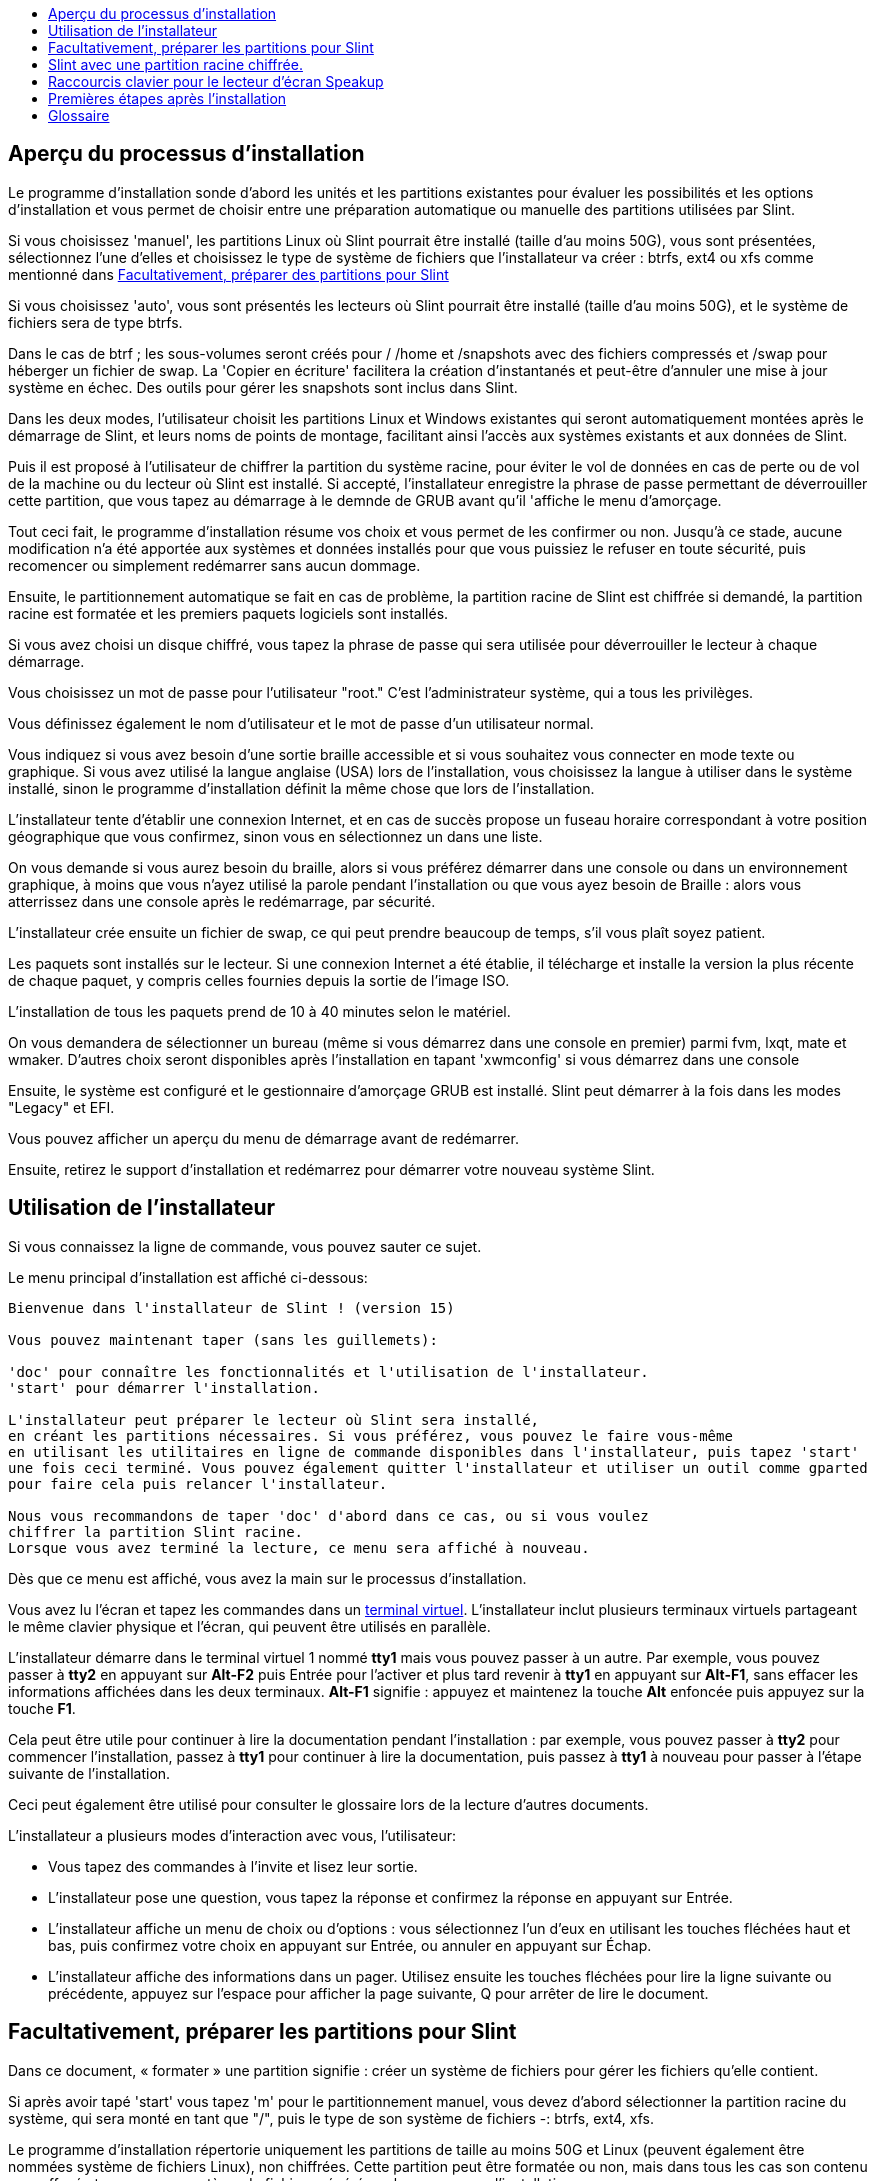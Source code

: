 :toc: left
:toclevels: 1
:toc-title: 

// Overview
[[Overview_of_Slint_Installation]]
== Aperçu du processus d'installation

Le programme d'installation sonde d'abord les unités et les partitions existantes pour évaluer les possibilités et les options d'installation et vous permet de choisir entre une préparation automatique ou manuelle des partitions utilisées par Slint.

Si vous choisissez 'manuel', les partitions Linux où Slint pourrait être installé (taille d'au moins 50G), vous sont présentées, sélectionnez l'une d'elles et choisissez le type de système de fichiers que l'installateur va créer : btrfs, ext4 ou xfs comme mentionné dans <<prepare_partitions_for_Slint,Facultativement, préparer des partitions pour Slint>>

Si vous choisissez 'auto', vous sont présentés les lecteurs où Slint pourrait être installé (taille d'au moins 50G), et le système de fichiers sera de type btrfs.

Dans le cas de btrf ; les sous-volumes seront créés pour / /home et /snapshots avec des fichiers compressés et /swap pour héberger un fichier de swap. La 'Copier en écriture' facilitera la création d'instantanés et peut-être d'annuler une mise à jour système en échec. Des outils pour gérer les snapshots sont inclus dans Slint.

Dans les deux modes, l'utilisateur choisit les partitions Linux et Windows existantes qui seront automatiquement montées après le démarrage de Slint, et leurs noms de points de montage, facilitant ainsi l'accès aux systèmes existants et aux données de Slint.

Puis il est proposé à l'utilisateur de chiffrer la partition du système racine, pour éviter le vol de données en cas de perte ou de vol de la machine ou du lecteur où Slint est installé. Si accepté, l'installateur enregistre la phrase de passe permettant de déverrouiller cette partition, que vous tapez au démarrage à le demnde de GRUB avant qu'il 'affiche le menu d'amorçage.

Tout ceci fait, le programme d'installation résume vos choix et vous permet de les confirmer ou non. Jusqu'à ce stade, aucune modification n'a été apportée aux systèmes et données installés pour que vous puissiez le refuser en toute sécurité, puis recomencer ou simplement redémarrer sans aucun dommage.

Ensuite, le partitionnement automatique se fait en cas de problème, la partition racine de Slint est chiffrée si demandé, la partition racine est formatée et les premiers paquets logiciels sont installés.

Si vous avez choisi un disque chiffré, vous tapez la phrase de passe qui sera utilisée pour déverrouiller le lecteur à chaque démarrage.

Vous choisissez un mot de passe pour l'utilisateur "root." C'est l'administrateur système, qui a tous les privilèges.

Vous définissez également le nom d'utilisateur et le mot de passe d'un utilisateur normal.

Vous indiquez si vous avez besoin d'une sortie braille accessible et si vous souhaitez vous connecter en mode texte ou graphique. Si vous avez utilisé la langue anglaise (USA) lors de l'installation, vous choisissez la langue à utiliser dans le système installé, sinon le programme d'installation définit la même chose que lors de l'installation.

L'installateur tente d'établir une connexion Internet, et en cas de succès propose un fuseau horaire correspondant à votre position géographique que vous confirmez, sinon vous en sélectionnez un dans une liste.

On vous demande si vous aurez besoin du braille, alors si vous préférez démarrer dans une console ou dans un environnement graphique, à moins que vous n'ayez utilisé la parole pendant l'installation ou que vous ayez besoin de Braille : alors vous atterrissez dans une console après le redémarrage, par sécurité.

L'installateur crée ensuite un fichier de swap, ce qui peut prendre beaucoup de temps, s'il vous plaît soyez patient.

Les paquets sont installés sur le lecteur. Si une connexion Internet a été établie, il télécharge et installe la version la plus récente de chaque paquet, y compris celles fournies depuis la sortie de l'image ISO.

L'installation de tous les paquets prend de 10 à 40 minutes selon le matériel.

On vous demandera de sélectionner un bureau (même si vous démarrez dans une console en premier) parmi fvm, lxqt, mate et wmaker. D'autres choix seront disponibles après l'installation en tapant 'xwmconfig' si vous démarrez dans une console

Ensuite, le système est configuré et le gestionnaire d'amorçage GRUB est installé. Slint peut démarrer à la fois dans les modes "Legacy" et EFI.

Vous pouvez afficher un aperçu du menu de démarrage avant de redémarrer.

Ensuite, retirez le support d'installation et redémarrez pour démarrer votre nouveau système Slint.
// Usage_installer
[[Usage_of_the_installer]]
== Utilisation de l'installateur

Si vous connaissez la ligne de commande, vous pouvez sauter ce sujet.

Le menu principal d'installation est affiché ci-dessous:
....
Bienvenue dans l'installateur de Slint ! (version 15)

Vous pouvez maintenant taper (sans les guillemets):

'doc' pour connaître les fonctionnalités et l'utilisation de l'installateur.
'start' pour démarrer l'installation.

L'installateur peut préparer le lecteur où Slint sera installé,
en créant les partitions nécessaires. Si vous préférez, vous pouvez le faire vous-même
en utilisant les utilitaires en ligne de commande disponibles dans l'installateur, puis tapez 'start'
une fois ceci terminé. Vous pouvez également quitter l'installateur et utiliser un outil comme gparted
pour faire cela puis relancer l'installateur.

Nous vous recommandons de taper 'doc' d'abord dans ce cas, ou si vous voulez
chiffrer la partition Slint racine.
Lorsque vous avez terminé la lecture, ce menu sera affiché à nouveau.
....

Dès que ce menu est affiché, vous avez la main sur le processus d'installation.

Vous avez lu l'écran et tapez les commandes dans un <<virtual_terminal, terminal virtuel>>. L'installateur inclut plusieurs terminaux virtuels partageant le même clavier physique et l'écran, qui peuvent être utilisés en parallèle.

L'installateur démarre dans le terminal virtuel 1 nommé *tty1* mais vous pouvez passer à un autre. Par exemple, vous pouvez passer à *tty2* en appuyant sur *Alt-F2* puis Entrée pour l'activer et plus tard revenir à *tty1* en appuyant sur *Alt-F1*, sans effacer les informations affichées dans les deux terminaux. *Alt-F1* signifie : appuyez et maintenez la touche *Alt* enfoncée puis appuyez sur la touche *F1*.

Cela peut être utile pour continuer à lire la documentation pendant l'installation : par exemple, vous pouvez passer à *tty2* pour commencer l'installation, passez à *tty1* pour continuer à lire la documentation, puis passez à *tty1* à nouveau pour passer à l'étape suivante de l'installation.

Ceci peut également être utilisé pour consulter le glossaire lors de la lecture d'autres documents.

L'installateur a plusieurs modes d'interaction avec vous, l'utilisateur:

* Vous tapez des commandes à l'invite et lisez leur sortie.
* L'installateur pose une question, vous tapez la réponse et confirmez la réponse en appuyant sur Entrée.
* L'installateur affiche un menu de choix ou d'options : vous sélectionnez l'un d'eux en utilisant les touches fléchées haut et bas, puis confirmez votre choix en appuyant sur Entrée, ou annuler en appuyant sur Échap.
* L'installateur affiche des informations dans un pager. Utilisez ensuite les touches fléchées pour lire la ligne suivante ou précédente, appuyez sur l'espace pour afficher la page suivante, Q pour arrêter de lire le document.

// Prepare
[[prepare_partitions_for_Slint]]
== Facultativement, préparer les partitions pour Slint

Dans ce document, « formater » une partition signifie : créer un système de fichiers pour gérer les fichiers qu'elle contient.

Si après avoir tapé 'start' vous tapez 'm' pour le partitionnement manuel, vous devez d'abord sélectionner la partition racine du système, qui sera monté en tant que "/", puis le type de son système de fichiers -: btrfs, ext4, xfs.

Le programme d'installation répertorie uniquement les partitions de taille au moins 50G et Linux (peuvent également être nommées système de fichiers Linux), non chiffrées. Cette partition peut être formatée ou non, mais dans tous les cas son contenu sera effacé et un nouveau système de fichiers généré par le programme d'installation.

En outre, le mode de partitionnement manuel nécessite sur le même disque que la partition racine du système :

* Partition de type partition d'amorçage de type "BIOS boot", de taille au moins 3M et non formatée.
* Une partition de type EFI, avec au moins 32M d'espace libre, formatée avec un système de fichiers "fat" (ou "vfat"), tel que requis par la spécification UEFI

L'utilisation de partitions existantes Slint ou leur création dépend de l'utilisateur. Les systèmes déjà installés utilisant la partition "BIOS boot" et la partition EFI ne seront pas affectées, seule la partition racine sera (re)formatée.

L'installateur inclut plusieurs applications de partitionnement : cfdisk, fdisk, sfdisk, cgdisk, gdisk, sgdisk, parted. Les applications avec "g" dans leur nom ne peuvent gérer que gpt, parted peut gérer les tables de partitions DOS ainsi que le GPT. fdisk, cfdisk et sfdisk peuvent gérer les tables de partitions DOS. De plus, wipefs (pour effacer les tables de partitions précédentes et les signatures du système de fichiers) et partiprobe (pourinformer le noyau des modifications d'une table de partitions) sont disponibles. Les applications blkid et lsblk affichent des informations sur les périphériques de blocage et les partitions.

Bien sûr, vous pouvez aussi créer les partitions à partir d'un autre système avant de démarrer l'installateur.
// Installation
// Encryption
[[Encryption]]
== Slint avec une partition racine chiffrée.

En mode Auto, le programme d'installation propose de chiffrer la partition système racine. Si vous êtes d'accord, à chaque démarrage, le chargeur de démarrage GRUB vous demandera la phrase de passe que vous aurez tapée pendant l'installation pour déverrouiller l'unité, avant d'afficher le menu d'amorçage. Notez que le déverrouillage de l'unité prend quelques secondes (environ dix secondes).

Avoir un système racine chiffré empêche le vol de données qu'il contient en cas de perte ou de vol de la machine, ou d'un lecteur amovible. Mais cela ne vous protégera pas si l'ordinateur reste en marche et sans surveillance, seulement si la machine a été complètement éteinte !

Pendant l'installation, la partition système Slint sera chiffrée, ainsi que la partition supplémentaire que vous pouvez demander.

Une partition Slint (ou racine) sera nommée : /dev/mapper/cryproot une fois ouverte, si elle a été chiffrée.

Ceci est affiché par cette commande :

----
lsblk -lpo name,fstype,mountpoint | grep /$
----

Ce qui donne une sortie comme :
----
/dev/mapper/cryptroot ext4 /
----

Cette commande à la place:

----
lsblk -lpo name,fstype,mountpoint | grep /dev/sda3
----

donnez:

----
/dev/sda3             cryptoLUKS
----

/dev/sda3 est maintenant une partition « raw » qui inclut l'en-tête « LUKS » à laquelle vous n'aurez jamais besoin d'accéder directement et ne devrez jamais faire. Il héberge tout ce qui est nécessaire pour chiffrer ou déchiffrer la partition /dev/mapper/cryptroot, qui héberge effectivement vos données (dans cet exemple le système Slint).

[WARNING]
====
Si vous oubliez le mot de passe, toutes les données du lecteur seront irrémédiablement perdues ! Alors écrivez ou enregistrez cette phrase de asse et mettez l'enregistrement dans un endroit sûr aussitôt fait.

Les lecteurs meurent. Si cela se produit et il est chiffré, vos données seront perdues. Ainsi, la sauvegarde régulière de vos données importantes n'est pas optionnelle.

En outre, faire une sauvegarde de l'en-tête luks que vous serez en mesure de restaurer la partition luks serait endommagée pour n'importe quelle raison. La commande pourrait être dans notre exemple :
----
luksHeaderBackup /dev/sda3 --header-backup-file <fichier>
----
où <fichier> est le nom du fichier de sauvegarde, que vous stockerez dans un endroit sûr.

Ensuite, auriez-vous besoin de restaurer la sauvegarde, tapez :
----
luksHeaderRestore /dev/sda3 --header-backup-file <fichier>
----

Ne redimensionnez pas une partition d'un lecteur chiffré car après ça il sera définitivement verrouillé et toutes les données qu'il contient seront perdues ! Si vous avez vraiment besoin de plus d'espace, vous devrez sauvegarder tous les fichiers que vous voulez garder, puis installer à nouveau et restaurez les fichiers sauvegardés.

Choisissez un mot de passe fort, de sorte qu'il faudrait trop de temps pour qu'un voleur le découvre pour que cela en vaille la peine.

Ne jamais jouer avec l'en-tête dit "LUKS" situé sur la partition brute (la troisième, comme par exemple /dev/sda3 pour la partition brute au-dessus de la partition système Slint). Pratiquement: ne créez un système de fichiers dans cette partition, ne l'incluez pas dans un vecteur RAID et généralement n'y écrivez rien: toutes les données seraient irrémédiablement perdues !
====

Pour éviter les mots de passe faibles, l'installateur requiert que le mot de passe comprenne :

. Au moins 8 caractères.
. Seulement les lettres majuscules et minuscules non accentuées, les chiffres de 0 à 9, l'espace et les caractères de ponctuation suivants :
+
----
 ' ! " # $ %  & ( ) * + , - . / : ; < = > ? @ [ \ ] ^ _ ` { | } ~
----
+
Cela garantit que même un nouveau clavier aura tous les caractères nécessaires pour taper la phrase de passe.

. Au moins un chiffre, une lettre minuscule, une lettre majuscule et un caractère de ponctuation.

GRUB suppose que le clavier "us" est utilisé lorsque vous tapez la phrase de passe. Pour cette raison, si pendant l'installation vous utilisez un autre plan de clavier, avant de demander le mot de passe l'installateur va configurer le plan du clavier "us", et après l'avoir enregistré restaurer celui précédemment utilisé. Dans ce cas, l'installateur épellera également chaque caractère saisi de la phrase de passe, car il peut différer de celui écrit sur la touche.

L'application cryptsetup est utilisée pour chiffrer le lecteur. Pour en savoir plus taper après installation: +
-----
man cryptsetup
-----
// Speakup
[[Speakup]]
== Raccourcis clavier pour le lecteur d'écran Speakup

Ce chapitre est destiné aux utilisateurs qui ont besoin d'un lecteur d'écran, mais qui ne connaissent pas Speakup.

Désactivez le verrouillage des touches numériques pour utiliser Speakup.

La touche CapsLock est utilisée comme une touche Majuscule. Par exemple, "CapsLock 4" signifie : +
maintenez la touche CapsLock enfoncée comme une touche Majuscule et appuyez sur 4.

 Premièrs raccurcis à se rappeler :
 PrintScreen Activer/désactiver le haut-parleur.
 CapsLock F1 Speakup Help (appuyez sur Espace pour quitter l'aide).

 Raccourcis clavier pour changer les paramètres :
 CapsLock 1/2 Diminuer/Augmenter le volume du son.
 CapsLock 5/6 Diminuez/Augmentez la vitesse de parole.

 Raccourcis clavier pour lire l'écran:
 CapsLock j/k/l      Dire le mot Précédent/Actuel/Suivant.
 CapsLock k (twice)  Épeler le mot actuel.
 CapsLock u/i/o      Dire la ligne Précédente/Actuelle/Suivante.
 CapsLock y          Dire du haut de l'écran au curseur de lecture.
 CapsLock p          Dire du curseur de lecture au bas de l'écran.
// First_steps
[[first_steps_after_installation]]
== Premières étapes après l'installation

Voici les premières tâches à effectuer après l'installation

Dans ce document, tous les textes après un caractère # sont des commentaires des commandes suggérées, à ne pas saisir.

=== Mise à jour initiale du logiciel

Après l'installation, le système devrait être mis à jour pour obtenir la version la plus récente fournie de chaque logiciel, ainsi que les nouveaux logiciels fournis depuis la version de l'ISO. Ceci est particulièrement nécessaire si aucune connexion réseau n'était disponible lors de l'installation comme alors, seuls les paquets inclus dans le média de distribution ont été installés, et ils pourraient être obsolètes.

La plupart des commandes saisies ci-dessous demandent des droits d'administration associés à un compte spécifique nommé 'root', pour lequel vous avez enregistré un mot de passe lors de l'installation.

Pour lancer une commande en tant que 'root', tapez d'abord
----
su -
----
puis tapez le mot de passe pour root et appuyez sur Entrée avant de taper la commande.

Lorsque vous avez terminé d'émettre des commandes en tant que root, appuyez sur Ctrl+d ou tapez « exit » pour récupérer votre statut « utilisateur normal ».

Alternativement, l'utilisateur enregistré lors de l'installation et les autres membres du groupe 'wheel' peuvent taper :
----
sudo <command>
----
puis aussi le mot de passe pour root.

Pour mettre à jour, tapez en tant que root dans une console ou un terminal graphique:
----
slapt-get --add-keys # récupère les clés pour authentifier les paquets
slapt-get -u # mettre à jour la liste des paquets dans les miroirs
slapt-get --install-set slint # obtenir les nouveaux paquets
slapt-get --upgrade # Obtenir les nouvelles versions des paquets installés
dotnew # liste les changements dans les fichiers de configuration
----
Lorsque vous exécutez dotnew, acceptez de remplacer tous les anciens fichiers de configuration par les nouveaux. Ceci est sûr comme vous l'avez fait'vous n'avez pas encore fait de personnalisation.

Alternativement, vous pouvez utiliser ces front-ends: gslapt au lieu de slapt-get, et dotnew-gtk au lieu de dotnew.

Pour en savoir plus sur slapt-get, tapez :
----
man slapt-get
----
ou en tant que racine:
----
slapt-get --help
----
et lire /usr/doc/slapt-get*/README.slaptgetrc.Slint

// Glossary
== Glossaire

Plusieurs définitions dans ce glossaire sont prises ou adaptées de https://fr.wikipedia.org/wiki/Main_Page[Wikipedia] et https://pubs.opengroup.org/onlinepubs/9699919799/[POSIX]

[[application]]Application:: Un programme d'application (application pour abrégé) est un programme informatique conçu pour exécuter une tâche spécifique généralement demandée par les utilisateurs finaux.
+
Les applications ne sont généralement pas considérées comme faisant partie du système d'exploitation, ce qui signifie qu'elles peuvent être ajoutées au système après son installation. Elles remplissent des fonctions non liées au système, telles que le traitement de texte, la conception architecturale, la conception mécanique, la publication ou l'analyse financière.


[[boot]]Démarrer::
L'amorçage consste à allumer un ordinateur pour démarrer un système d'exploitation. Plusieurs systèmes d'exploitation peuvent être installés sur le même ordinateur. Sélectionner celui à charger dans la mémoire vive et l'exécution peut être effectuée soit par le microprogramme, soit par un logiciel nommé gestionnaire d'amorçage (GRUB dans le cas de Slint). Le microprogramme d'un ordinateur peut prendre en charge l'un des modes d'amorçage suivants, ou les deux:
+
* Dans le mode Legacy ou BIOS, l'OS est chargé en exécutant les instructions écrites dans un secteur d'amorçage.
* En mode EFI, le chargeur du système d'exploitation est un programme stocké dans un fichier exécutable, situé dans un répertoire d'une partition EFI System (ou ESP pour EFI System Partition).

[[UC]]CPU::
Le processeur ou l'unité centrale de traitement exécute les instructions des programmes.

[[command]]Commande:: Une commande est définie par https://pubs.opengroup.org/onlinepubs/9699919799/basedefs/V1_chap03.html#tag_03_104[POSIX] comme "une directive à un shell <<shell, >> pour effectuer une tâche spécifique.
+
La tâche à effectuer peut être une <<application, application>> ou un <<utility, utilitaire>>.
+
La structure de base des commandes shell est définie dans le chapitre https://pubs.opengroup.org/onlinepubs/9699919799/utilities/V3_chap02.html#tag_18_09[2.9 Commandes Shell] de la spécification POSIX.
+
Des exemples de commandes sont fournis dans <<bash shell, [shell]>>.

[[console]]Console:: Le mot "console" fait référence au début des systèmes de l'ordinateur, lorsque l'administrateur système tapait des commandes sur un périphérique, composé d'un clavier et une imprimante, liés à l'ordinateur, les commandes saisies et la réponse de l'ordinateur étant tous les deux imprimé sur la console.
+
Dans les ordinateurs personnels, l'utilisateur tape les commandes sur le clavier et leur sortie est imprimée sur un écran, qui peuvent être séparés ou intégrés à l'ordinateur comme dans un ordinateur portable.

[[device]]Appareil::

Un périphérique d'ordinateur ou un objet qui apparaît à l'application comme tel.[POSIX]

[[directory]]Répertoire::
Un répertoire est un autre nom pour un dossier. Les systèmes de fichiers utilisent des répertoires pour organiser les fichiers au sein des partitions.
+
Les répertoires peuvent contenir des fichiers et d'autres répertoires. La structure résultante peut être représentée comme une arborescence à l'envers. Le répertoire supérieur de un disque est nommé le répertoire racine. Sous Linux, le caractère / sépare les niveaux de l'arborescence. / représente à lui seul le répertoire racine, /home hénerge les fichiers appartenant aux utilisateurs, /home/didier héberge les fichiers appartenant à l'utilisateur didier. /root héberge les fichiers de l'utilisateur nommé root (l'administrateur du système). Remarque : « root» peut faire référence au répertoire de niveau supérieur ou à l'administrateur du système.

[[drive]]Lecteur (Drive an Anglais)::
Un lecteur est un périphérique qui stocke des données non volatiles, ce qui signifie que les données ne sont pas effacées lorsque l'alimentation est éteinte. Exemples: disques durs, SSD, clés USB, lecteurs de cartes SD, eMMC.
+
Le support stockant les données peut être connecté en permanence au lecteur ou amovible comme les cartes SD, les clés USB et les lecteurs connectés via USB.
+
Un système d'exploitation installé sur un support amovible ou un lecteur externe est dit portable: il peut être déplacé d'un ordinateur à un autre.

[[display_manager]]Gestionnaire d'affichage::
Un gestionnaire d'affichage (ou gestionnaire de connexion) est un logiciel qui affiche une fenêtre sur l'écran dans lequel il demande le nom de connexion et le mot de passe de l'utilisateur, puis démarre le l'environnement graphique choisi par cet utilisateur.

[[encryption]]Chiffrement::
Le cryptage est le processus de conversion de données sous une forme non reconnaissable (« crypté »). Il est communément utilisé pour protéger les informations sensibles afin que seules personnes autorisées puissent les voir. Un seul fichier ou répertoire, une partition aussi bien qu'une unité entière peuvent être cryptés, ce qui le rend accessible seulement après que a tapé un petit texte appelé mot de passe, gardé secret.

[[file]]Fichier::
Un fichier informatique est un ensemble de données numériques collectées sous le même nom, enregistrées sur un support de stockage permanent, appelé stockage de masse, tel qu'un disque dur, un SSD, un DVD, une carte SD ou une clé USB et géré comme une unité.
+
Les fichiers peuvent contenir des données telles que des textes, des images, des sons, des vidéos ou des programmes informatiques.

[[file_system]]Système de fichiers::
Un système de fichiers est un logiciel qui gère les fichiers et répertoires dans une partition. Il mémorise l'emplacement dans le support physique des données contenues dans les fichiers, permettant de les lire ou de les écrire. Des exemples de systèmes de fichiers couramment utilisés sont vfat, ntfs, ext4, f2fs. Cette commande liste tous les systèmes de fichiers permettant de lire les données contenues dans une partition à partir de Linux :
+
----
cat /proc/filesystems|grep -v nodev
----

[[firmware]]Micrologiciel (Firmware en Anglais)::
Un firmware est un logiciel qui initialise et vérifie le matériel, puis sélectionne et charge dans la RAM le système d'exploitation, ou démarre un logiciel appelé un gestionnaire de démarrage qui le fera. Le micrologiciel est contenunu dans des unités de mémoire non volatiles telles que ROM, EPROM ou mémoire flash. C'est le premier logiciel lancé lorsque démarre un ordinateur. Il fournit un menu permettant de configurer le matériel et de sélectionner dans quel mode (Legacy ou EFI) démarrer, et dans quel ordre chercher le système d'exploitation ou une autre application (comme le gestionnaire de démarrage GRUB) à exécuter.

[[kernel]] Noyau::
Un noyau Linux est le logiciel au cœur d'un système Slint qui gère les interactions entre les applications et le matériel.
+
Il se présente comme un seul fichier, installé dans le répertoire /boot. Par exemple, le fichier /boot/vmlinuz-generic-5.12.11 est un noyau provenant du paquet kernel-generic.
+
Au démarrage, le noyau est copié en mémoire vive ou RAM.

[[initrd]]Initrd::
Un initrd (plus précisément un initramfs ou un système de fichiers RAM initial pour Slint) est un système Linux fourni sous forme de fichier archive compressé. Au démarrage, juste après que le noyau ait été chargé en RAM l'initrd est également chargé en mémoire. Son fichier /init s'exécute : il charge les modules du noyau nécessaires en RAM, enregistre les périphériques, éventuellement déverrouille le périphérique hébergeant le système de fichier racine, monte les pseudo systèmes de fichiers puis passe la main au système de fichiers racine pour démarrer le système.
+
Un initrd se présente comme un fichier unique, installé dans le répertoire d'amorçage. Par exemple, le fichier initrd-generic-5.12.11 est un initrd

[[live_system]]Système en mémoire vive (live system en Anglais)::
Un système en mémoire vive est un système d'exploitation qui, au lieu d'être installé dans un appareil comme un disque dur ou SSD, est entièrement en <<RAM>>.
+
An initrd is also a live system, and so is a Slint installateur wich is basically an initrd.

[[partition]]Partition::
Une partition est une section d'un support de stockage, comme un disque dur ou un SSD. Il est traité par le système d'exploitation comme un volume logique séparé, ce qui le rend fonctionnel comme un périphérique séparé.

[[partition_table]]Table de partitions::
Une table de partitions est la structure permanente qui enregistre la façon dont les informations sont disposées sur un média, enregistrant principalement le début et la fin de chaque partition sur le média.
+
Les types les plus courants de tables de partitions sont la table de partitions DOS, initialement utilisée par le système d'exploitation MS-DOS, et la table de partition GUID ou GPT, qui permet de gérer plus de partitions et de disques plus grands.

[[program]]Programmes::
Une séquence préparée d'instructions au système pour accomplir une tâche définie. Le terme "programme" englobe les applications écrites dans le langage de commande Shell, des langages de traitement d'entrées complexes (par exemple, awk, lex, sed et ainsi de suite) et des langages de haut niveau. [POSIX]

[[RAM]]RAM::
RAM signifie Mémoire à accès aléatoire (pour Random Access Memory) plus communément appelée méméoire vive en Français. Ce type de disporitif stocke des données volatiles, ce qui signifie que les données sont effacées lorsque l'alimentation est éteinte.

[[shell]]Shell:: Programme qui interprète les séquences d'entrée de texte en tant que commandes. Il peut fonctionner sur un flux d'entrée ou il peut interactivement demander et lire des commandes à partir d'un terminal. La syntaxe des commandes pouvant être interprétées par la coque peut varier en fonction de celui utilisée, mais elle est principalement définie dans le chapitre https://pubs.opengroup.org/onlinepubs/9699919799/utilities/V3_chap02.html [ 2. Shell Command Language ] de la spécification POSIX.
+
Slint fournit plusieurs programmes faisant office de shell, listés dans le fichier /etc/shells. Le shell *bash* est utilisé par défaut.

[[swap]]Swap::
Un espace d'échange (Swap en Anglais) est utilisé pour stocker provisoirement des données précédemment en mémoire vive ou RAM sur un périphérique comme un disque dur ou un SSD, soit parce que sinon la RAM deviendrait pleine, soit pour libérer de l'espace ansd la mémoire vive pour y stocker les données les plus fréquemment utilisées. L'espace d'échange peut être une partition sur un disque de type 'Linux swap' ou un fichier régulier stocké dans une partition existante. Il y a aussi le 'swap en zram': dans ce cas, les données sont stockées en RAM mais sous forme compressée.

[[terminal]]Terminal::
Historiquement, un terminal était un périphérique physique composé d'un clavier et d'un écran utilisé pour taper des commandes et recevoir des réponses d'un ordinateur distant.
+
De nos jours, les commandes peuvent être tapées en mode console (ou texte) ou en mode graphique .

[[utility]]Utilitaire::
Un utilitaire est un programme qui peut être invoqué par son nom à partir d'un shell (c'est aussi le cas de certaines <application,applications>>).
+
Les utilitaires font partie du système d'exploitation (mais pas du noyau). Ils exécutent des fonctions liées au système, telles que la lister contenu du répertoire, vérifier des systèmes de fichiers, réparer des systèmes de fichiers ou extraire des informations sur l'état du système.
+
Un utilitaire peut être invoqé comme un programme séparé qui s'exécute dans un processus différent de celui su shell ou il peut être intégré au shell.
+
Par exemple, la commande echo (la directive pour effectuer une tâche spécifique) peut être implémentée de telle sorte que l'utilitaire echo (la logique qui exécute la tâche d'écho) soit dans un programme séparé ; par conséquent, il sera exécuté dans un processus différent de celui de celui du shell. Pratiquement cela signifie que dans ce cas, l'utilitaire est un programme distinct du shell
+
Inversement, la logique qui exécute l'utilitaire echo pourrait être intégrée dans l'interpréteur du langage de commande ; il pourrait donc s'exécuter dans le même processus que le shell. Un tel utilitaire est dit « intégré » au shell.

[[virtual_terminal]]Terminal virtuel::
Un terminal virtuel est un logiciel qui simule un terminal physique, périphérique composé d'un clavier et d'un écran permettant de communiquer à distance avec un ordinateur .

